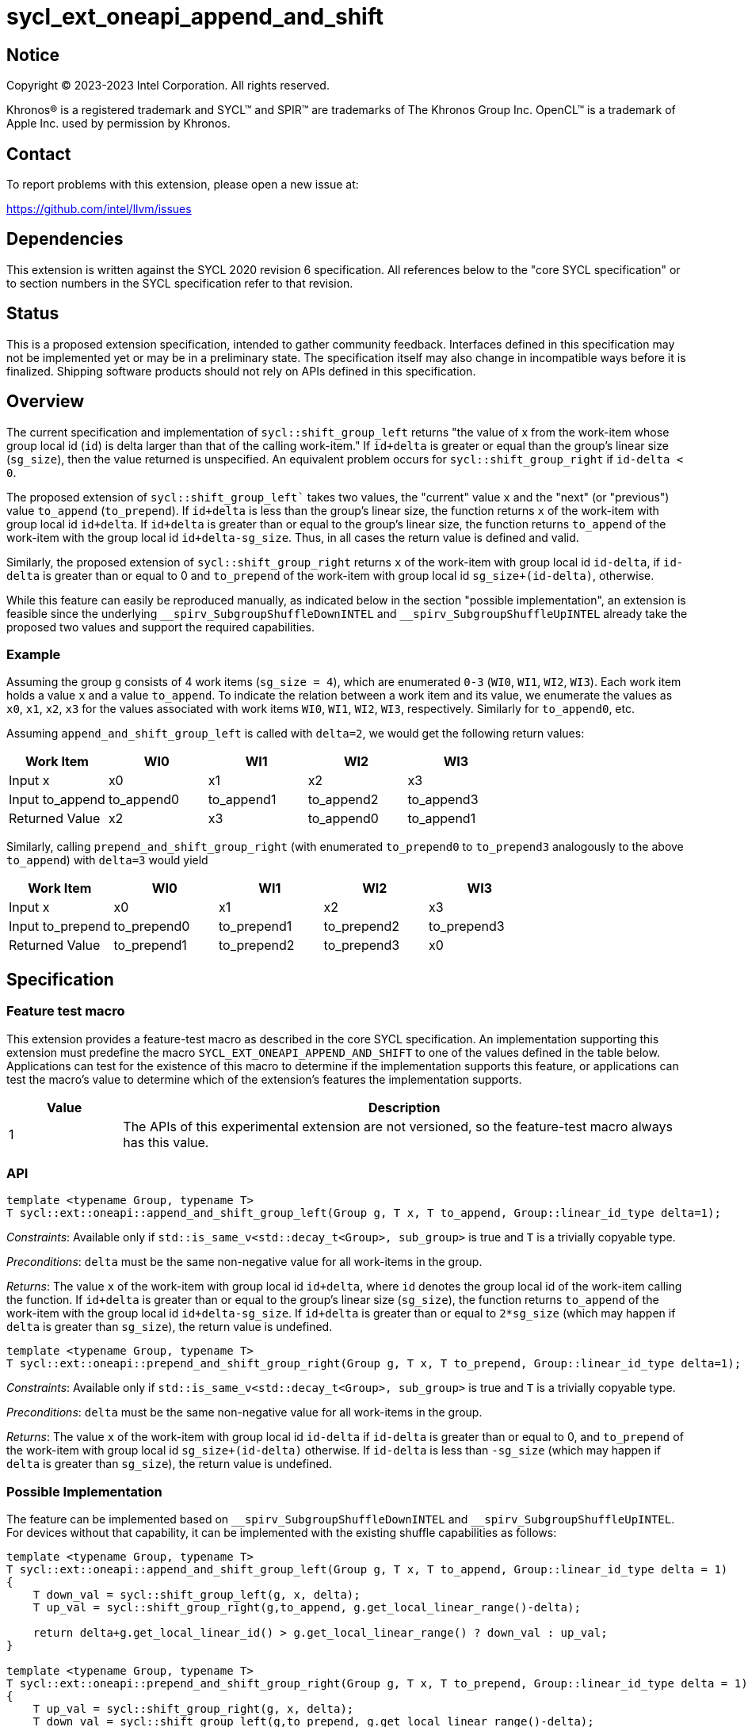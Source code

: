 = sycl_ext_oneapi_append_and_shift

:source-highlighter: coderay
:coderay-linenums-mode: table

// This section needs to be after the document title.
:doctype: book
:toc2:
:toc: left
:encoding: utf-8
:lang: en
:dpcpp: pass:[DPC++]

// Set the default source code type in this document to C++,
// for syntax highlighting purposes.  This is needed because
// docbook uses c++ and html5 uses cpp.
:language: {basebackend@docbook:c++:cpp}


== Notice

[%hardbreaks]
Copyright (C) 2023-2023 Intel Corporation.  All rights reserved.

Khronos(R) is a registered trademark and SYCL(TM) and SPIR(TM) are trademarks
of The Khronos Group Inc.  OpenCL(TM) is a trademark of Apple Inc. used by
permission by Khronos.


== Contact

To report problems with this extension, please open a new issue at:

https://github.com/intel/llvm/issues


== Dependencies

This extension is written against the SYCL 2020 revision 6 specification. All references below to the "core SYCL specification" or to section numbers in the SYCL specification refer to that revision.


== Status

This is a proposed extension specification, intended to gather community feedback. Interfaces defined in this specification may not be implemented yet or may be in a preliminary state. The specification itself may also change in incompatible ways before it is finalized. Shipping software products should not rely on APIs defined in this specification.


== Overview

The current specification and implementation of `sycl::shift_group_left` returns "the value of x from the work-item whose group local id (`id`) is delta larger than that of the calling work-item." If `id+delta` is greater or equal than the group's linear size (`sg_size`), then the value returned is unspecified. An equivalent problem occurs for `sycl::shift_group_right` if `id-delta < 0`.

The proposed extension of `sycl::shift_group_left`` takes two values, the "current" value `x` and the "next" (or "previous") value `to_append` (`to_prepend`). If `id+delta` is less than the group's linear size, the function returns `x` of the work-item with group local id `id+delta`. If `id+delta` is greater than or equal to the group's linear size, the function returns `to_append` of the work-item with the group local id `id+delta-sg_size`. Thus, in all cases the return value is defined and valid.

Similarly, the proposed extension of `sycl::shift_group_right` returns `x` of the work-item with group local id `id-delta`, if `id-delta` is greater than or equal to 0 and `to_prepend` of the work-item with group local id `sg_size+(id-delta)`, otherwise.

While this feature can easily be reproduced manually, as indicated below in the section "possible implementation", an extension is feasible since the underlying `pass:[__]spirv_SubgroupShuffleDownINTEL` and `pass:[__]spirv_SubgroupShuffleUpINTEL` already take the proposed two values and support the required capabilities.

=== Example
Assuming the group `g` consists of 4 work items (`sg_size = 4`), which are enumerated `0-3` (`WI0`, `WI1`, `WI2`, `WI3`).
Each work item holds a value `x` and a value `to_append`. To indicate the relation between a work item and its value, we enumerate the values as `x0`, `x1`, `x2`, `x3` for the values associated with work items `WI0`, `WI1`, `WI2`, `WI3`, respectively. Similarly for `to_append0`, etc.

Assuming `append_and_shift_group_left` is called with `delta=2`, we would get the following return values:
[%header,cols="1,1,1,1,1"]
|===
|Work Item
|WI0
|WI1
|WI2
|WI3

|Input x
|x0
|x1
|x2
|x3
	
|Input to_append
|to_append0
|to_append1
|to_append2
|to_append3

|Returned Value
|x2
|x3
|to_append0
|to_append1
|===

Similarly, calling `prepend_and_shift_group_right` (with enumerated `to_prepend0` to `to_prepend3` analogously to the above `to_append`) with `delta=3` would yield

[%header,cols="1,1,1,1,1"]
|===
|Work Item
|WI0
|WI1
|WI2
|WI3

|Input x
|x0
|x1
|x2
|x3
	
|Input to_prepend
|to_prepend0
|to_prepend1
|to_prepend2
|to_prepend3

|Returned Value
|to_prepend1
|to_prepend2
|to_prepend3
|x0
|===



== Specification

=== Feature test macro
This extension provides a feature-test macro as described in the core SYCL specification. An implementation supporting this extension must predefine the macro `SYCL_EXT_ONEAPI_APPEND_AND_SHIFT` to one of the values defined in the table below. Applications can test for the existence of this macro to determine if the implementation supports this feature, or applications can test the macro's value to determine which of the extension's features the implementation supports.

[%header,cols="1,5"]
|===
|Value
|Description
	
|1
|The APIs of this experimental extension are not versioned, so the feature-test macro always has this value.
|===

=== API

```c++
template <typename Group, typename T>
T sycl::ext::oneapi::append_and_shift_group_left(Group g, T x, T to_append, Group::linear_id_type delta=1);
```

_Constraints_: Available only if `std::is_same_v<std::decay_t<Group>, sub_group>` is true and `T` is a trivially copyable type.

_Preconditions_: `delta` must be the same non-negative value for all work-items in the group.

_Returns_: The value `x` of the work-item with group local id `id+delta`, where `id` denotes the group local id of the work-item calling the function. If `id+delta` is greater than or equal to the group's linear size (`sg_size`), the function returns `to_append` of the work-item with the group local id `id+delta-sg_size`. If `id+delta` is greater than or equal to `2*sg_size` (which may happen if `delta` is greater than `sg_size`), the return value is undefined.



```c++
template <typename Group, typename T>
T sycl::ext::oneapi::prepend_and_shift_group_right(Group g, T x, T to_prepend, Group::linear_id_type delta=1);
```
_Constraints_: Available only if `std::is_same_v<std::decay_t<Group>, sub_group>` is true and `T` is a trivially copyable type.

_Preconditions_: `delta` must be the same non-negative value for all work-items in the group.

_Returns_: The value `x` of the work-item with group local id `id-delta` if `id-delta` is greater than or equal to 0, and `to_prepend` of the work-item with group local id `sg_size+(id-delta)` otherwise. If `id-delta` is less than `-sg_size` (which may happen if `delta` is greater than `sg_size`), the return value is undefined.


=== Possible Implementation

The feature can be implemented based on `pass:[__]spirv_SubgroupShuffleDownINTEL` and `pass:[__]spirv_SubgroupShuffleUpINTEL`. For devices without that capability, it can be implemented with the existing shuffle capabilities as follows:

```c++
template <typename Group, typename T>
T sycl::ext::oneapi::append_and_shift_group_left(Group g, T x, T to_append, Group::linear_id_type delta = 1)
{
    T down_val = sycl::shift_group_left(g, x, delta);
    T up_val = sycl::shift_group_right(g,to_append, g.get_local_linear_range()-delta);

    return delta+g.get_local_linear_id() > g.get_local_linear_range() ? down_val : up_val;
}

template <typename Group, typename T>
T sycl::ext::oneapi::prepend_and_shift_group_right(Group g, T x, T to_prepend, Group::linear_id_type delta = 1)
{
    T up_val = sycl::shift_group_right(g, x, delta);
    T down_val = sycl::shift_group_left(g,to_prepend, g.get_local_linear_range()-delta);

    return g.get_local_linear_id()-delta >= 0 ? up_val : down_val;
}
```

